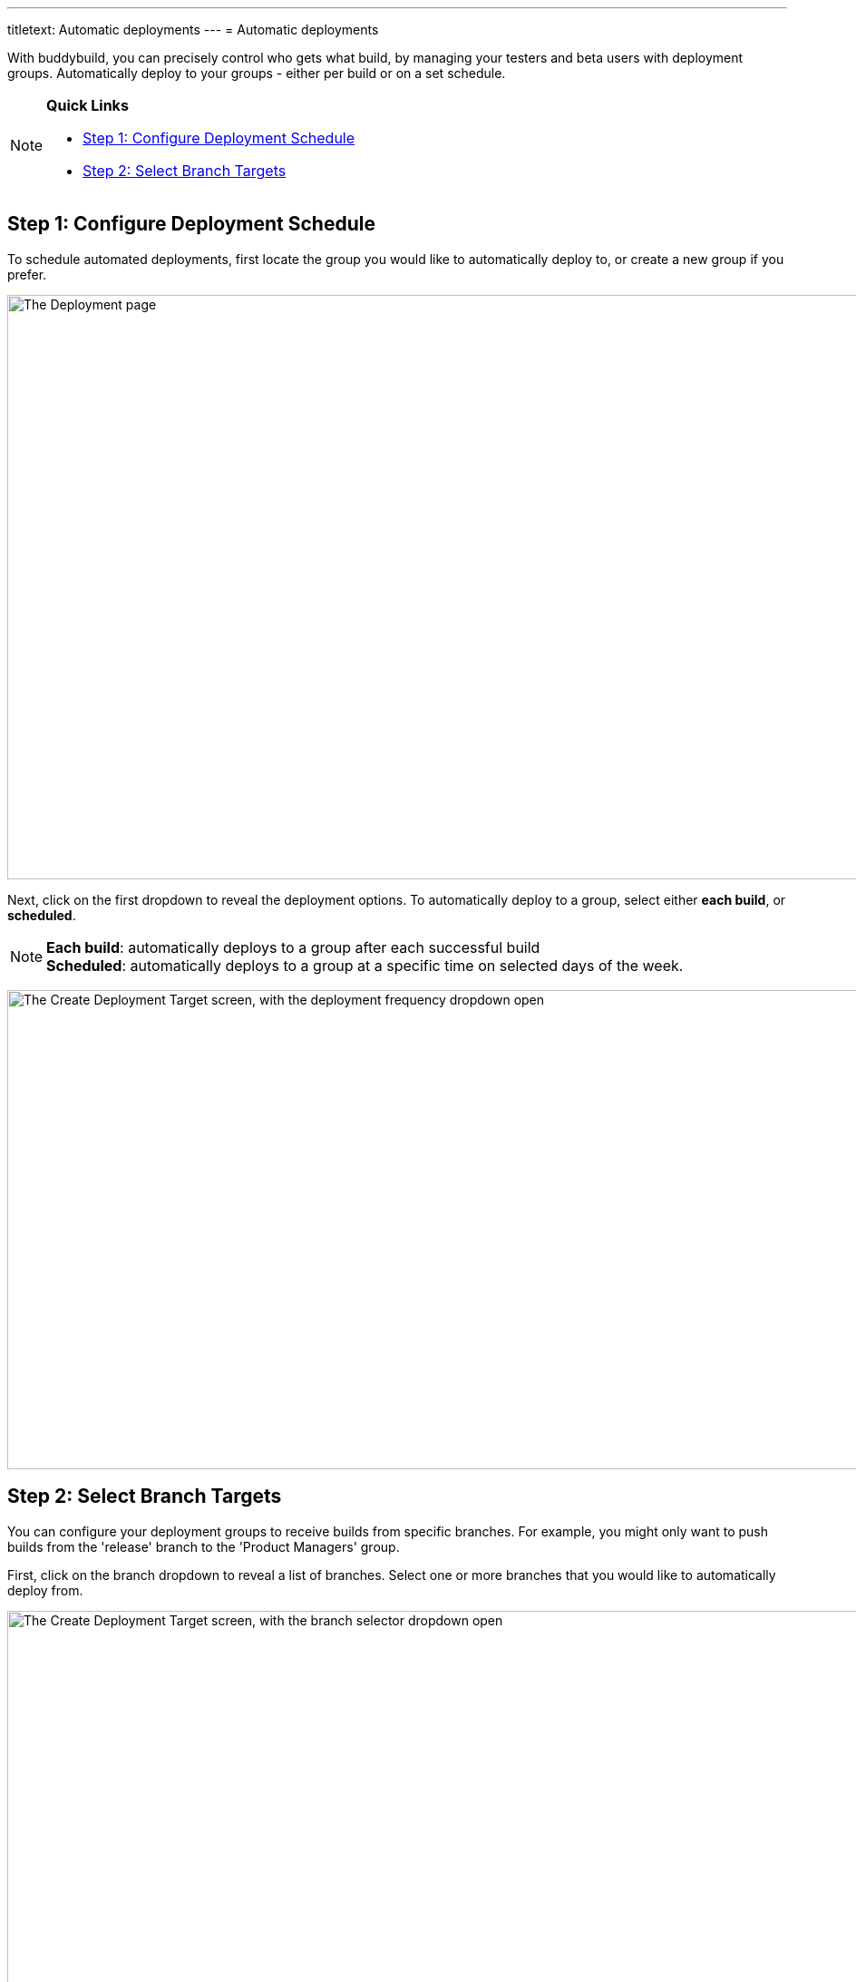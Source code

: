 ---
titletext: Automatic deployments
---
= Automatic deployments

With buddybuild, you can precisely control who gets what build, by
managing your testers and beta users with deployment groups.
Automatically deploy to your groups - either per build or on a set
schedule.

[NOTE]
======
**Quick Links**

- link:#step1[Step 1: Configure Deployment Schedule]

- link:#step2[Step 2: Select Branch Targets]
======

[[step1]]
== Step 1: Configure Deployment Schedule

To schedule automated deployments, first locate the group you would like
to automatically deploy to, or create a new group if you prefer.

image:img/Deployments---create-new-group.png["The Deployment page", 1500, 644]

Next, click on the first dropdown to reveal the deployment options. To
automatically deploy to a group, select either **each build**, or
**scheduled**.

[NOTE]
======
**Each build**: automatically deploys to a group after each successful
build +
**Scheduled**: automatically deploys to a group at a specific time on
selected days of the week.
======

image:img/Deployments---automatic---1.png["The Create Deployment Target
screen, with the deployment frequency dropdown open", 1500, 528]


[[step2]]
== Step 2: Select Branch Targets

You can configure your deployment groups to receive builds from specific
branches. For example, you might only want to push builds from the
'release' branch to the 'Product Managers' group.

First, click on the branch dropdown to reveal a list of branches. Select
one or more branches that you would like to automatically deploy from.

image:img/Deployments---automatic---2.png["The Create Deployment Target
screen, with the branch selector dropdown open", 1500, 709]

Next, select one or more schemes (iOS) or variants (Android) that you
would like to deploy.

[NOTE]
======
**Selecting Multiple Schemes / Variants:**

Buddybuild displays all schemes and variants found across all branches.
However, buddybuild will only deploy successfully when the
scheme/variant exists within the building branch.
======

image:img/Deployments---automatic---3.png["The Create Deployment Target
screen, with the scheme/variant dropdown open", 1500, 475]

That's it! The next successful build, based on the criteria you set,
will automatically be sent to the configured deployment group!

Curious about deploying manually? link:manual.adoc[Click here ]
to learn more!
